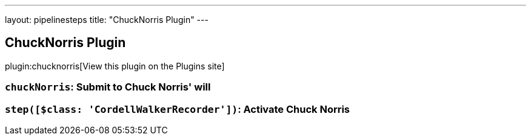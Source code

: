 ---
layout: pipelinesteps
title: "ChuckNorris Plugin"
---

:notitle:
:description:
:author:
:email: jenkinsci-users@googlegroups.com
:sectanchors:
:toc: left
:compat-mode!:

== ChuckNorris Plugin

plugin:chucknorris[View this plugin on the Plugins site]

=== `chuckNorris`: Submit to Chuck Norris' will
++++
<ul></ul>


++++
=== `step([$class: 'CordellWalkerRecorder'])`: Activate Chuck Norris
++++
<ul></ul>


++++
